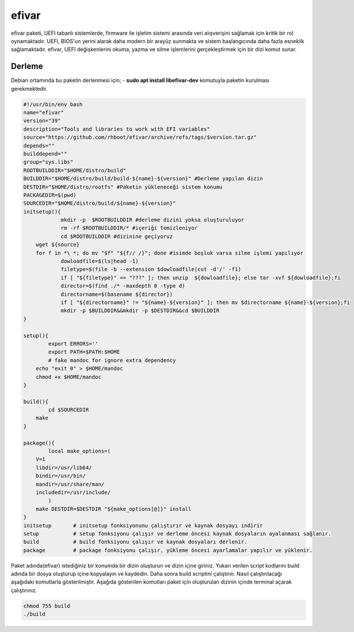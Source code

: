 efivar
++++++

efivar paketi, UEFI tabanlı sistemlerde, firmware ile işletim sistemi arasında veri alışverişini sağlamak için kritik bir rol oynamaktadır. UEFI, BIOS'un yerini alarak daha modern bir arayüz sunmakta ve sistem başlangıcında daha fazla esneklik sağlamaktadır. efivar, UEFI değişkenlerini okuma, yazma ve silme işlemlerini gerçekleştirmek için bir dizi komut sunar.

Derleme
--------

Debian ortamında bu paketin derlenmesi için;
- **sudo apt install libefivar-dev** 
komutuyla paketin kurulması gerekmektedir.

.. code-block:: shell
	
	#!/usr/bin/env bash
	name="efivar"
	version="39"
	description="Tools and libraries to work with EFI variables"
	source="https://github.com/rhboot/efivar/archive/refs/tags/$version.tar.gz"
	depends=""
	builddepend=""
	group="sys.libs"
	ROOTBUILDDIR="$HOME/distro/build"
	BUILDDIR="$HOME/distro/build/build-${name}-${version}" #Derleme yapılan dizin
	DESTDIR="$HOME/distro/rootfs" #Paketin yükleneceği sistem konumu
	PACKAGEDIR=$(pwd)
	SOURCEDIR="$HOME/distro/build/${name}-${version}"
	initsetup(){
		    mkdir -p  $ROOTBUILDDIR #derleme dizini yoksa oluşturuluyor
		    rm -rf $ROOTBUILDDIR/* #içeriği temizleniyor
		    cd $ROOTBUILDDIR #dizinine geçiyoruz
            wget ${source}
            for f in *\ *; do mv "$f" "${f// /}"; done #isimde boşluk varsa silme işlemi yapılıyor
		    dowloadfile=$(ls|head -1)
		    filetype=$(file -b --extension $dowloadfile|cut -d'/' -f1)
		    if [ "${filetype}" == "???" ]; then unzip  ${dowloadfile}; else tar -xvf ${dowloadfile};fi
		    director=$(find ./* -maxdepth 0 -type d)
		    directorname=$(basename ${director})
		    if [ "${directorname}" != "${name}-${version}" ]; then mv $directorname ${name}-${version};fi
		    mkdir -p $BUILDDIR&&mkdir -p $DESTDIR&&cd $BUILDDIR
	}

	setup(){
		export ERRORS=''
		export PATH=$PATH:$HOME
		# fake mandoc for ignore extra dependency
	    echo "exit 0" > $HOME/mandoc
	    chmod +x $HOME/mandoc
	}

	build(){
		cd $SOURCEDIR
	    make
	}

	package(){
		local make_options=(
	    V=1
	    libdir=/usr/lib64/
	    bindir=/usr/bin/
	    mandir=/usr/share/man/
	    includedir=/usr/include/
		)
	    make DESTDIR=$DESTDIR "${make_options[@]}" install
	}
	initsetup       # initsetup fonksiyonunu çalıştırır ve kaynak dosyayı indirir
	setup           # setup fonksiyonu çalışır ve derleme öncesi kaynak dosyaların ayalanması sağlanır.
	build           # build fonksiyonu çalışır ve kaynak dosyaları derlenir.
	package         # package fonksiyonu çalışır, yükleme öncesi ayarlamalar yapılır ve yüklenir.


Paket adında(efivar) istediğiniz bir konumda bir dizin oluşturun ve dizin içine giriniz. Yukarı verilen script kodlarını build adında bir dosya oluşturup içine kopyalayın ve kaydedin. Daha sonra build scriptini çalıştırın. Nasıl çalıştırılacağı aşağıdaki komutlarla gösterilmiştir. Aşağıda gösterilen komutları paket için oluşturulan dizinin içinde terminal açarak çalıştırınız.


.. code-block:: shell
	
	chmod 755 build
	./build
  
.. raw:: pdf

   PageBreak




